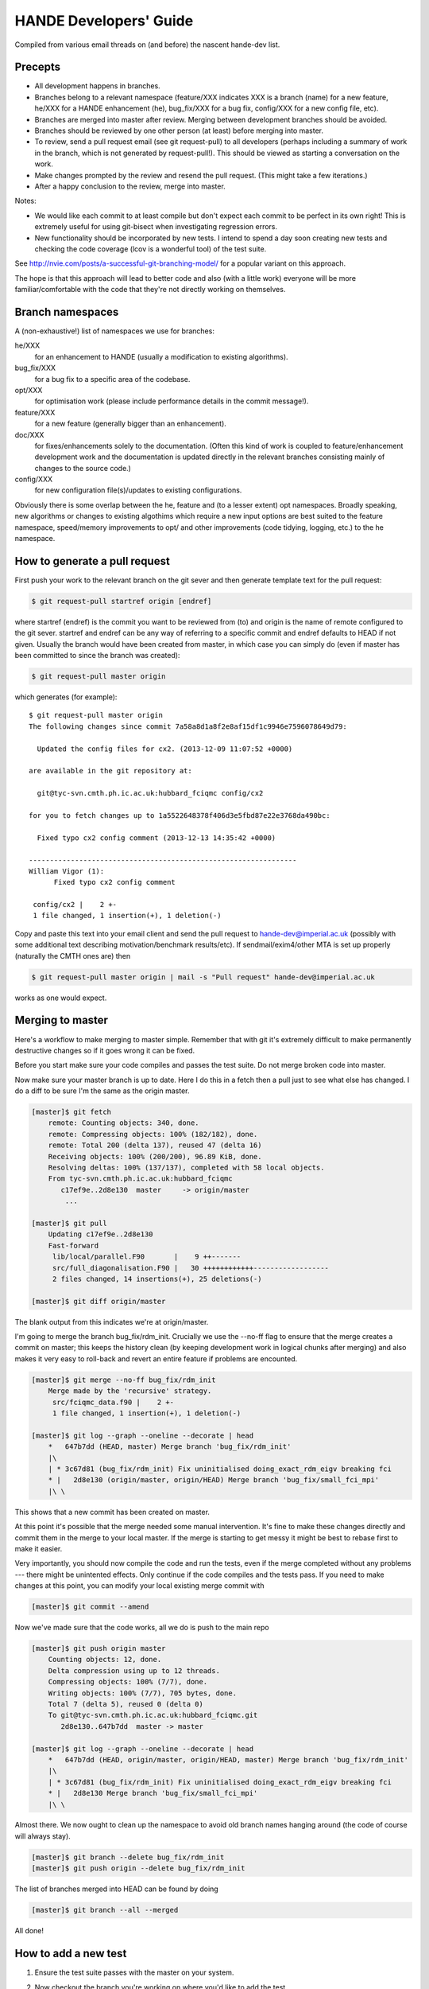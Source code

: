 HANDE Developers' Guide
=======================

Compiled from various email threads on (and before) the nascent hande-dev list.

Precepts
--------

* All development happens in branches.
* Branches belong to a relevant namespace (feature/XXX indicates XXX is a branch
  (name) for a new feature, he/XXX for a HANDE enhancement (he), bug_fix/XXX for
  a bug fix, config/XXX for a new config file, etc).
* Branches are merged into master after review.  Merging between development
  branches should be avoided.
* Branches should be reviewed by one other person (at least) before merging into
  master.
* To review, send a pull request email (see git request-pull) to all developers
  (perhaps including a summary of work in the branch, which is not generated by
  request-pull!).  This should be viewed as starting a conversation on the work.
* Make changes prompted by the review and resend the pull request.  (This might
  take a few iterations.)
* After a happy conclusion to the review, merge into master.

Notes:

* We would like each commit to at least compile but don't expect each commit to
  be perfect in its own right!  This is extremely useful for using git-bisect
  when investigating regression errors.
* New functionality should be incorporated by new tests.  I intend to spend
  a day soon creating new tests and checking the code coverage (lcov is
  a wonderful tool) of the test suite.

See http://nvie.com/posts/a-successful-git-branching-model/ for
a popular variant on this approach.

The hope is that this approach will lead to better code and also (with a little
work) everyone will be more familiar/comfortable with the code that they're not
directly working on themselves.

Branch namespaces
-----------------

A (non-exhaustive!) list of namespaces we use for branches:

he/XXX
    for an enhancement to HANDE (usually a modification to existing algorithms).
bug_fix/XXX
    for a bug fix to a specific area of the codebase.
opt/XXX
    for optimisation work (please include performance details in the commit
    message!).
feature/XXX
    for a new feature (generally bigger than an enhancement).
doc/XXX
    for fixes/enhancements solely to the documentation.  (Often this kind of work
    is coupled to feature/enhancement development work and the documentation is
    updated directly in the relevant branches consisting mainly of changes to the
    source code.)
config/XXX
    for new configuration file(s)/updates to existing configurations.

Obviously there is some overlap between the he, feature and (to a lesser extent)
opt namespaces.  Broadly speaking, new algorithms or changes to existing algothims
which require a new input options are best suited to the feature namespace,
speed/memory improvements to opt/ and other improvements (code tidying, logging,
etc.) to the he namespace.

How to generate a pull request
------------------------------

First push your work to the relevant branch on the git sever and then generate
template text for the pull request:

.. code-block:: bash

    $ git request-pull startref origin [endref]

where startref (endref) is the commit you want to be reviewed from (to) and
origin is the name of remote configured to the git sever.  startref and endref
can be any way of referring to a specific commit and endref defaults to HEAD if
not given.  Usually the branch would have been created from master, in which
case you can simply do (even if master has been committed to since the branch
was created):

.. code-block:: bash

    $ git request-pull master origin

which generates (for example)::

    $ git request-pull master origin
    The following changes since commit 7a58a8d1a8f2e8af15df1c9946e7596078649d79:

      Updated the config files for cx2. (2013-12-09 11:07:52 +0000)

    are available in the git repository at:

      git@tyc-svn.cmth.ph.ic.ac.uk:hubbard_fciqmc config/cx2

    for you to fetch changes up to 1a5522648378f406d3e5fbd87e22e3768da490bc:

      Fixed typo cx2 config comment (2013-12-13 14:35:42 +0000)

    ----------------------------------------------------------------
    William Vigor (1):
          Fixed typo cx2 config comment

     config/cx2 |    2 +-
     1 file changed, 1 insertion(+), 1 deletion(-)

Copy and paste this text into your email client and send the pull request to
hande-dev@imperial.ac.uk (possibly with some additional text describing
motivation/benchmark results/etc).  If sendmail/exim4/other MTA is set up
properly (naturally the CMTH ones are) then

.. code-block:: bash

    $ git request-pull master origin | mail -s "Pull request" hande-dev@imperial.ac.uk

works as one would expect.

Merging to master
-----------------

Here's a workflow to make merging to master simple.  Remember that
with git it's extremely difficult to make permanently destructive changes
so if it goes wrong it can be fixed.

Before you start make sure your code compiles and passes the test suite.
Do not merge broken code into master.

Now make sure your master branch is up to date.  Here I do this in a fetch
then a pull just to see what else has changed.  I do a diff to be sure
I'm the same as the origin master.

.. code-block:: bash

    [master]$ git fetch
        remote: Counting objects: 340, done.
        remote: Compressing objects: 100% (182/182), done.
        remote: Total 200 (delta 137), reused 47 (delta 16)
        Receiving objects: 100% (200/200), 96.89 KiB, done.
        Resolving deltas: 100% (137/137), completed with 58 local objects.
        From tyc-svn.cmth.ph.ic.ac.uk:hubbard_fciqmc
           c17ef9e..2d8e130  master     -> origin/master
            ...

    [master]$ git pull
        Updating c17ef9e..2d8e130
        Fast-forward
         lib/local/parallel.F90       |    9 ++-------
         src/full_diagonalisation.F90 |   30 ++++++++++++------------------
         2 files changed, 14 insertions(+), 25 deletions(-)

    [master]$ git diff origin/master

The blank output from this indicates we're at origin/master.

I'm going to merge the branch bug_fix/rdm_init.  Crucially we use the --no-ff
flag to ensure that the merge creates a commit on master; this keeps the
history clean (by keeping development work in logical chunks after merging)
and also makes it very easy to roll-back and revert an entire feature if problems
are encounted.

.. code-block:: bash

    [master]$ git merge --no-ff bug_fix/rdm_init
        Merge made by the 'recursive' strategy.
         src/fciqmc_data.f90 |    2 +-
         1 file changed, 1 insertion(+), 1 deletion(-)

    [master]$ git log --graph --oneline --decorate | head
        *   647b7dd (HEAD, master) Merge branch 'bug_fix/rdm_init'
        |\
        | * 3c67d81 (bug_fix/rdm_init) Fix uninitialised doing_exact_rdm_eigv breaking fci
        * |   2d8e130 (origin/master, origin/HEAD) Merge branch 'bug_fix/small_fci_mpi'
        |\ \

This shows that a new commit has been created on master.

At this point it's possible that the merge needed some manual intervention.  It's fine
to make these changes directly and commit them in the merge to your local master.  If the merge
is starting to get messy it might be best to rebase first to make it easier.

Very importantly, you should now compile the code and run the tests, even if the merge
completed without any problems --- there might be unintented effects.  Only continue if the code
compiles and the tests pass.
If you need to make changes at this point, you can modify your local existing merge commit with

.. code-block:: bash

    [master]$ git commit --amend

Now we've made sure that the code works, all we do is push to the main repo

.. code-block:: bash

    [master]$ git push origin master
        Counting objects: 12, done.
        Delta compression using up to 12 threads.
        Compressing objects: 100% (7/7), done.
        Writing objects: 100% (7/7), 705 bytes, done.
        Total 7 (delta 5), reused 0 (delta 0)
        To git@tyc-svn.cmth.ph.ic.ac.uk:hubbard_fciqmc.git
           2d8e130..647b7dd  master -> master

    [master]$ git log --graph --oneline --decorate | head
        *   647b7dd (HEAD, origin/master, origin/HEAD, master) Merge branch 'bug_fix/rdm_init'
        |\
        | * 3c67d81 (bug_fix/rdm_init) Fix uninitialised doing_exact_rdm_eigv breaking fci
        * |   2d8e130 Merge branch 'bug_fix/small_fci_mpi'
        |\ \

Almost there.  We now ought to clean up the namespace to avoid old branch names hanging around
(the code of course will always stay).

.. code-block:: bash

     [master]$ git branch --delete bug_fix/rdm_init
     [master]$ git push origin --delete bug_fix/rdm_init

The list of branches merged into HEAD can be found by doing

.. code-block:: bash

     [master]$ git branch --all --merged

All done!

How to add a new test
---------------------

#.  Ensure the test suite passes with the master on your system.
#.  Now checkout the branch you're working on where you'd like to add the test.
#.  Rebuild HANDE so that the HANDE binary prints out the SHA1 hash of the current
    commit.  Make sure that there are no uncommitted changes to the source directory so
    that the benchmarks can be reproduced at a later date using the same binary.
#.  Inside test_suite create a new directory with a sensible name describing your test
    and change to it.
#.  Place the input files for your test in the directory.  You can have multiple input
    files in a single directory.
#.  git add your directory (this avoids having to separate out files generated during
    the tests).
#.  Add your directory name in [ ] to the jobconfig file.  This specifies that your tests
    should be included in the test suite.
#.  Pick some appropriate categories to also add your test to.
#.  Run testcode.py make-benchmarks to create new benchmarks e.g.

    .. code-block:: bash

        $ ../../testcode2/bin/testcode.py make-benchmarks
        Using executable: /home/Alex/code/HANDE/master/test_suite/../bin/hubbard.x.
        Test id: 09042014-2.
        Benchmark: 288ad50.

        ...

        Failed tests in:
            /home/Alex/code/HANDE/master/test_suite/H2-RHF-cc-pVTZ-Lz
        Not all tests passed.
        Create new benchmarks? [y/n] y
        Setting new benchmark in userconfig to be 6d161d0.

    Hopefully the only failed tests are your new tests (which you've checked).

    Alternatively if you can't run all the tests, you can just make a benchmark for your new test:

    .. code-block:: bash

        $ ../../testcode2/bin/testcode.py make-benchmarks -c H2-RHF-cc-pVTZ-Lz

        ...

        Setting new benchmark in userconfig to be 6d161d0.

    Now revert userconfig to the old version

    .. code-block:: bash

        $ git checkout userconfig

    and append the hash (6d161d0, in this case) to the benchmark = line in userconfig.
#.  Now remember to add the benchmark files and the jobconfig and userconfig files
    to the repository.

    .. code-block:: bash

        $ git add userconfig jobconfig */benchmark.out.6d161d0.inp*

    where 6d161d0 is the hash printed out at the end of the make-benchmarks

#.  Do a quick git status to make sure you haven't missed anything important out, and
    then you're ready to commit the tests:

    .. code-block:: bash

        $ git commit -m "Added new test H2-RHF-cc-pVTZ-Lz and benchmark 6d161d0."

    Remember you're committing to a branch not the master.
#.  Push this to the main repository and send round a pull request for review before its
    to be merged with master.

FAQ
---

* Is it ever ok to commit directly to master?

  Yes, but only under very restricted circumstances!  If in doubt make a branch
  and let someone else do the merge.

  + I've got a quick bugfix which I've tested - can I commit it to master?

    Well done on the testing.  A bugfix should go in a bugfix/XXX branch.  It's
    a single command to create this.  Another few commands and you'll have an pull
    request email to the hande-dev list for review.

  + But it's a really quick fix!  Surely it won't hurt?

    If it will affect functionality (and potentially someone else's jobs) then
    it probably ought to be reviewed!  If it's a very minor corner case of which
    you're certain, then commit to a bugfix branch and then do the merge
    yourself.  Always do this via a branch - don't commit directly to master.
    It's sensible to ask the original author if you're fixing their code
    however.

  + But I need to use this fix to make my runs work.

    You can always run from a bugfix branch.  Because you've committed it to the
    central git repository, you'll have access to it everywhere.

  + What if I need this bugfix to develop a new feature?

    I don't know.  Ask James!  One option is to base your subsequent feature
    branch off the bug fix branch before it's merged into master (git handles
    merges very well!) or to cherry-pick the bug fix into your feature branch or
    make enough noise to get the bug fix merged quickly.

  + I've added some comments to clear up something.

    This might be ok to commit to master.  If you designed the
    feature/documentation then you're effectively reviewing yourself.  If it's
    somebody else's code it's polite to have consulted someone on this (either
    by email, or a review branch).

  + But I've modified a feature that only I'm using...

    It sounds like this should be in an enhancement branch he/XXX.  If only
    you're using it it's even more important than someone else review it.

  + I've accidentally committed some changes to my local master.  What do I do?

    Remember that you can always push to a different branch on the main server.

    .. code-block:: bash

       $ git push origin master:he/XXX

    would push your changes to the he/XXX branch.  It's probably better, however
    to checkout your changes locally to a branch, and then roll back your
    master, and then commit the branch:

    .. code-block:: bash

       $ git checkout -b he/XXX
       $ git push --set-upstream origin he/XXX
       $ git checkout master
       $ git reset --hard origin/master

    Note the last command resets your local master to the same state as that on
    origin.  You should adapt the reset command to set your master to point to
    the desired commit (ie the first commit shared with the new branch he/XXX).

  + Ok - I've gone through the review process and I'd like to try to merge to
    master myself.  Is it easy?

    Easy as pie.  There's a workflow in the section Merging to master

* I've got a local branch which I've been working on for some time, but I don't
  want the pain of a large merge at the end.

  This sounds like a workflow problem.  Some comments on this:

  + We need to lose the idea of personal branches (note the branch namespace is
    organised by topic rather than person), even though a branch might be
    written entirely/mostly by one person.  In that sense, long-running
    development work should be split into small, logical chunks, each of which
    is attached one-at-a-time in its own branch.  We have always regretted
    having (multiple) long-running branches.
  + When wrenched away from a WIP with only a distant prospect of future free
    time, a commit and push with light notes is a very worthwhile thing.  It's
    probably even worthwhile committing a plan before committing any actual
    code.  If these are fast and flexible enough they will hopefully not
    discourage, but actually encourage organization.  It might also encourage
    (*gasp*) collaboration.  Perhaps you could create a directory in
    documentation as a place for such notes/roadmaps, somewhere between Python's
    PEP system and informal topic-based TODO lists?
  + We are pretty happy for development branches to be regularly rebased against
    master (*note*: not merged in either direction), to lessen the pain of one
    final merge between two very disparate branches.

* This is all very well (and I enjoy the Socratic method), but I'm stuck with
  a huge branch I don't have time to merge.  What do I do?

  Commit it as a feature/XXX or he/XXX and ask for help from the hande-dev list.

* How do I review code?

  We're working on a workflow for this.  One method is to make a branch (if
  you're not already in one) and just add comments to the source.  It's helpful
  if the review is part of the git history (even if the comments never actually
  make it to the master).  We currently are using `watson-style
  <http://goosecode.com/watson/>`_ tags in comments for code review and
  discussion, for example:

  .. code-block:: fortran

     ! [review] - JSS: How about doing it this way?
     ! [reply] - AJWT: I thought about it but that causes problems due to X.

  where JSS and AJWT are the initials of the reviewer and code author
  respectively.

* Will *my* code actually get reviewed?

  We're all usually terribly busy and have very little time, but in a group
  effort a little from each person goes a long way.  If you review others' code
  then they're more likely to review yours.  Make it easy to review, by keeping
  it clean and the features short.  Remember, this kind of review is far more
  lightweight than peer review of publications, and should be able to slot into
  people's 'free' time.  (Each branch is far more lightweight than a paper.)
  A simple pull-request should be enough to get people to review.  This is
  rather intricately tied in with the idea of project management.
  Prodding/cajoling/bullying emails are all possible to aid the review

* What happens if no-one replies to the pull request?

  Here are some opinions:

  + I suggest that after an agreed upon time (X working days?) without even
    a "I'll review but am too busy until next week" reply, the author is free to
    merge it into master (but should be open to fixes/improvements to that work
    that others subsequently suggest).
  + Having been burdened with years-long old dirty branches from other projects,
    merging is certainly vital.  I don't think lack of review should stop
    merging, but it should prompt someone to ask why.
  + I would view it as a sign that the work is stable and relatively
    complete (for the time being) and is ready to be used by others/in
    production calculations.

* What about major (long-term) development work?  Perhaps anyone engaged in
  major projects should send out 'pull-requests' to request review of ongoing
  work periodically?

  Yes.

* Why are we bothering with review?  Surely it makes life more difficult?

  In an attempt to avoid heaps of

  #. completely redundant code
  #. untested code
  #. buggy code

  all ending up in master.  The main reason is to encourage something resembling
  a coherent design and prevent someone going off in a (technical) direction
  others don't agree with/can see major problems with.  A big plus is that it
  helps everyone become familiar with code that they didn't write (which is why
  doing code review is good for newcomers).

* PhD students are going to be working on this. How do you see the work they
  produce on a single project over the course of 3 years going? How often should
  their code be subject to review?

  PhD projects are never one single monolithicproject (or at least shouldn't
  be!).  The amount and frequency of review is probably a function of how
  experienced a developer is (in general and with HANDE).  Remember a pull
  request can simply be an indication that the developer would like to start
  a conversation rather than presenting the final result.  Developers should
  also be encouraged to consider how a development task can be broken down into
  smaller projects, which might well aid design and testing, as well as reducing
  horrible merge conflicts from attempting to merge long-standing branches.

* How do I signify a 'fine - no need to comment' commit?

  We suggest a pull request to the email list followed immediately by an email
  announcing that the requester had also merged into master (or perhaps just the
  latter email).

